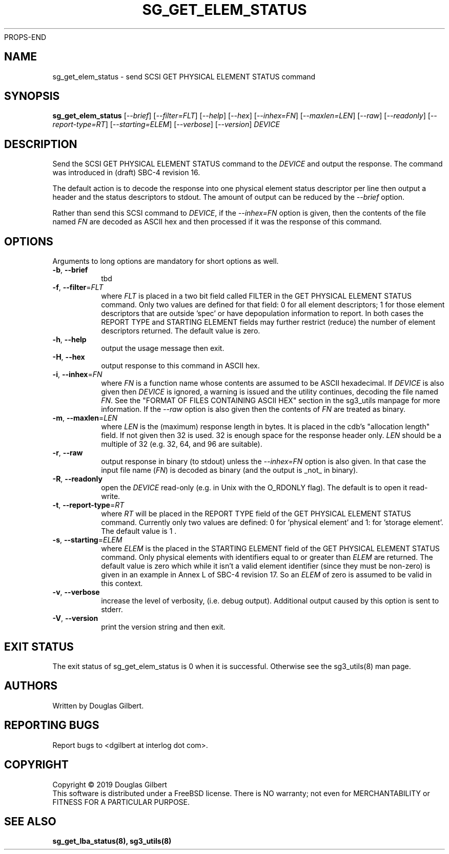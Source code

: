 PROPS-END
.TH SG_GET_ELEM_STATUS "8" "August 2019" "sg3_utils\-1.45" SG3_UTILS
.SH NAME
sg_get_elem_status \- send SCSI GET PHYSICAL ELEMENT STATUS command
.SH SYNOPSIS
.B sg_get_elem_status
[\fI\-\-brief\fR] [\fI\-\-filter=FLT\fR] [\fI\-\-help\fR] [\fI\-\-hex\fR]
[\fI\-\-inhex=FN\fR] [\fI\-\-maxlen=LEN\fR] [\fI\-\-raw\fR]
[\fI\-\-readonly\fR] [\fI\-\-report\-type=RT\fR] [\fI\-\-starting=ELEM\fR]
[\fI\-\-verbose\fR] [\fI\-\-version\fR] \fIDEVICE\fR
.SH DESCRIPTION
.\" Add any additional description here
.PP
Send the SCSI GET PHYSICAL ELEMENT STATUS command to the \fIDEVICE\fR and
output the response. The command was introduced in (draft) SBC\-4 revision
16.
.PP
The default action is to decode the response into one physical element
status descriptor per line then output a header and the status descriptors
to stdout.  The amount of output can be reduced by the \fI\-\-brief\fR option.
.PP
Rather than send this SCSI command to \fIDEVICE\fR, if the \fI\-\-inhex=FN\fR
option is given, then the contents of the file named \fIFN\fR are decoded
as ASCII hex and then processed if it was the response of this command.
.SH OPTIONS
Arguments to long options are mandatory for short options as well.
.TP
\fB\-b\fR, \fB\-\-brief\fR
tbd
.TP
\fB\-f\fR, \fB\-\-filter\fR=\fIFLT\fR
where \fIFLT\fR is placed in a two bit field called FILTER in the GET
PHYSICAL ELEMENT STATUS command. Only two values are defined for that
field: 0 for all element descriptors; 1 for those element descriptors that
are outside 'spec' or have depopulation information to report. In both cases
the REPORT TYPE and STARTING ELEMENT fields may further restrict (reduce)
the number of element descriptors returned. The default value is zero.
.TP
\fB\-h\fR, \fB\-\-help\fR
output the usage message then exit.
.TP
\fB\-H\fR, \fB\-\-hex\fR
output response to this command in ASCII hex.
.TP
\fB\-i\fR, \fB\-\-inhex\fR=\fIFN\fR
where \fIFN\fR is a function name whose contents are assumed to be ASCII
hexadecimal. If \fIDEVICE\fR is also given then \fIDEVICE\fR is ignored,
a warning is issued and the utility continues, decoding the file named
\fIFN\fR. See the "FORMAT OF FILES CONTAINING ASCII HEX" section in the
sg3_utils manpage for more information. If the \fI\-\-raw\fR option is
also given then the contents of \fIFN\fR are treated as binary.
.TP
\fB\-m\fR, \fB\-\-maxlen\fR=\fILEN\fR
where \fILEN\fR is the (maximum) response length in bytes. It is placed in
the cdb's "allocation length" field. If not given then 32 is used. 32 is
enough space for the response header only.
\fILEN\fR should be a multiple of 32 (e.g. 32, 64, and 96 are suitable).
.TP
\fB\-r\fR, \fB\-\-raw\fR
output response in binary (to stdout) unless the \fI\-\-inhex=FN\fR option
is also given. In that case the input file name (\fIFN\fR) is decoded as
binary (and the output is _not_ in binary).
.TP
\fB\-R\fR, \fB\-\-readonly\fR
open the \fIDEVICE\fR read\-only (e.g. in Unix with the O_RDONLY flag).
The default is to open it read\-write.
.TP
\fB\-t\fR, \fB\-\-report\-type\fR=\fIRT\fR
where \fIRT\fR will be placed in the REPORT TYPE field of the GET PHYSICAL
ELEMENT STATUS command. Currently only two values are defined: 0
for 'physical element' and 1: for 'storage element'. The default value
is 1 .
.TP
\fB\-s\fR, \fB\-\-starting\fR=\fIELEM\fR
where \fIELEM\fR is the placed in the STARTING ELEMENT field of the GET
PHYSICAL ELEMENT STATUS command. Only physical elements with identifiers
equal to or greater than \fIELEM\fR are returned. The default value is zero
which while it isn't a valid element identifier (since they must be
non\-zero) is given in an example in Annex L of SBC\-4 revision 17. So
an \fIELEM\fR of zero is assumed to be valid in this context.
.TP
\fB\-v\fR, \fB\-\-verbose\fR
increase the level of verbosity, (i.e. debug output). Additional output
caused by this option is sent to stderr.
.TP
\fB\-V\fR, \fB\-\-version\fR
print the version string and then exit.
.SH EXIT STATUS
The exit status of sg_get_elem_status is 0 when it is successful. Otherwise
see the sg3_utils(8) man page.
.SH AUTHORS
Written by Douglas Gilbert.
.SH "REPORTING BUGS"
Report bugs to <dgilbert at interlog dot com>.
.SH COPYRIGHT
Copyright \(co 2019 Douglas Gilbert
.br
This software is distributed under a FreeBSD license. There is NO
warranty; not even for MERCHANTABILITY or FITNESS FOR A PARTICULAR PURPOSE.
.SH "SEE ALSO"
.B sg_get_lba_status(8), sg3_utils(8)
